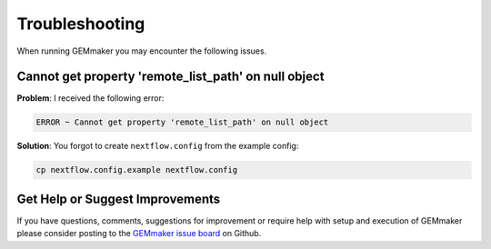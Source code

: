 .. _troubleshooting:

Troubleshooting
---------------
When running GEMmaker you may encounter the following issues.

Cannot get property 'remote_list_path' on null object
~~~~~~~~~~~~~~~~~~~~~~~~~~~~~~~~~~~~~~~~~~~~~~~~~~~~~~~~~~~~~~~~~
**Problem**: I received the following error:

.. code:: bash

  ERROR ~ Cannot get property 'remote_list_path' on null object

**Solution**: You forgot to create ``nextflow.config`` from the example config:

.. code:: bash

  cp nextflow.config.example nextflow.config


Get Help or Suggest Improvements
~~~~~~~~~~~~~~~~~~~~~~~~~~~~~~~~

If you have questions, comments, suggestions for improvement or require help with setup and execution of GEMmaker please consider posting to the `GEMmaker issue board <https://github.com/SystemsGenetics/GEMmaker/issues>`_ on Github.
